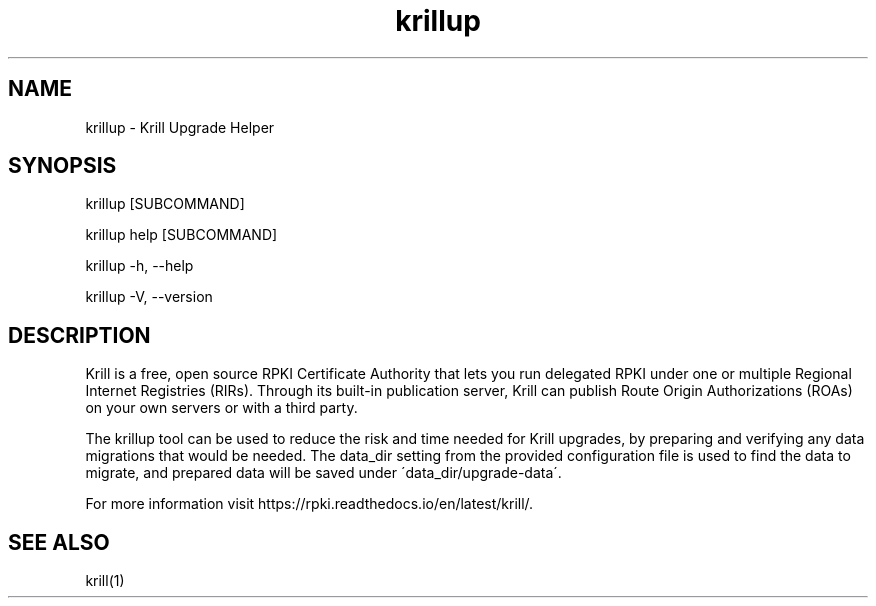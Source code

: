 .TH "krillup" "1" "NLnet Labs"
.SH NAME
krillup - Krill Upgrade Helper
.SH SYNOPSIS
krillup [SUBCOMMAND]

krillup help [SUBCOMMAND]

krillup -h, --help

krillup -V, --version
.SH DESCRIPTION
Krill is a free, open source RPKI Certificate Authority that lets you run
delegated RPKI under one or multiple Regional Internet Registries (RIRs). 
Through its built-in publication server, Krill can publish Route Origin
Authorizations (ROAs) on your own servers or with a third party.

The krillup tool can be used to reduce the risk and time needed for Krill
upgrades, by preparing and verifying any data migrations that would be
needed. The data_dir setting from the provided configuration file is used to
find the data to migrate, and prepared data will be saved under
\'data_dir/upgrade-data\'.

For more information visit https://rpki.readthedocs.io/en/latest/krill/.

.SH SEE ALSO
krill(1)
